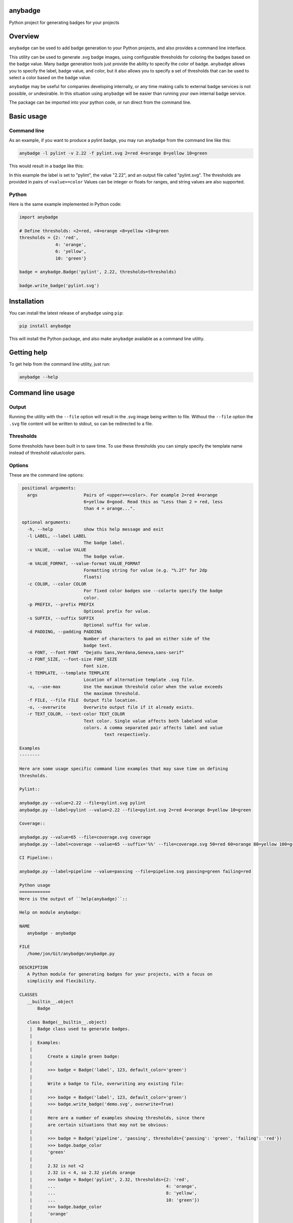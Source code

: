 
anybadge
========

Python project for generating badges for your projects


.. image:: https://api.travis-ci.org/jongracecox/anybadge.svg?branch=master
   :target: https://travis-ci.org/jongracecox/anybadge
   :alt: build status


Overview
========

``anybadge`` can be used to add badge generation to your Python projects,
and also provides a command line interface.

This utility can be used to generate .svg badge images, using configurable
thresholds for coloring the badges based on the badge value.  Many badge
generation tools just provide the ability to specify the color of badge.
``anybadge`` allows you to specify the label, badge value, and color, but
it also allows you to specify a set of thresholds that can be used to
select a color based on the badge value.

``anybadge`` may be useful for companies developing internally, or any time
making calls to external badge services is not possible, or undesirable.
In this situation using ``anybadge`` will be easier than running your own
internal badge service.

The package can be imported into your python code, or run direct from the
command line.

Basic usage
===========

Command line
------------

As an example, if you want to produce a pylint badge, you may run ``anybadge``
from the command line like this:

.. code-block:: bash

   anybadge -l pylint -v 2.22 -f pylint.svg 2=red 4=orange 8=yellow 10=green

This would result in a badge like this:


.. image:: https://github.com/jongracecox/anybadge/blob/master/examples/pylint.svg
   :target: https://github.com/jongracecox/anybadge/blob/master/examples/pylint.svg
   :alt: pylint


In this example the label is set to "pylint", the value "2.22", and an
output file called "pylint.svg".  The thresholds are provided in pairs
of ``<value>=color``  Values can be integer or floats for ranges, and
string values are also supported.

Python
------

Here is the same example implemented in Python code:

.. code-block:: python

   import anybadge

   # Define thresholds: <2=red, <4=orange <8=yellow <10=green
   thresholds = {2: 'red',
                 4: 'orange',
                 6: 'yellow',
                 10: 'green'}

   badge = anybadge.Badge('pylint', 2.22, thresholds=thresholds)

   badge.write_badge('pylint.svg')

Installation
============

You can install the latest release of ``anybadge`` using ``pip``\ :

.. code-block::

   pip install anybadge

This will install the Python package, and also make ``anybadge`` available
as a command line utility.

Getting help
============

To get help from the command line utility, just run:

.. code-block:: bash

   anybadge --help

Command line usage
==================

Output
------

Running the utility with the ``--file`` option will result in the .svg image being
written to file.  Without the ``--file`` option the ``.svg`` file content will be
written to stdout, so can be redirected to a file.

Thresholds
----------

Some thresholds have been built in to save time.  To use these thresholds you
can simply specify the template name instead of threshold value/color pairs.

.. list-table::
   :header-rows: 1

   * - Example
     - Badge
   * - ``anybadge --value=2.22 --file=pylint.svg pylint``
     - 
     .. image:: https://github.com/jongracecox/anybadge/blob/master/examples/pylint.svg
        :target: https://github.com/jongracecox/anybadge/blob/master/examples/pylint.svg
        :alt: pylint

   * - ``anybadge --value=65 --file=coverage.svg coverage``
     - 
     .. image:: https://github.com/jongracecox/anybadge/blob/master/examples/coverage.svg
        :target: https://github.com/jongracecox/anybadge/blob/master/examples/coverage.svg
        :alt: pylint



Options
-------

These are the command line options:

.. code-block::

    positional arguments:
      args                  Pairs of <upper>=<color>. For example 2=red 4=orange
                            6=yellow 8=good. Read this as "Less than 2 = red, less
                            than 4 = orange...".

    optional arguments:
      -h, --help            show this help message and exit
      -l LABEL, --label LABEL
                            The badge label.
      -v VALUE, --value VALUE
                            The badge value.
      -m VALUE_FORMAT, --value-format VALUE_FORMAT
                            Formatting string for value (e.g. "%.2f" for 2dp
                            floats)
      -c COLOR, --color COLOR
                            For fixed color badges use --colorto specify the badge
                            color.
      -p PREFIX, --prefix PREFIX
                            Optional prefix for value.
      -s SUFFIX, --suffix SUFFIX
                            Optional suffix for value.
      -d PADDING, --padding PADDING
                            Number of characters to pad on either side of the
                            badge text.
      -n FONT, --font FONT  "DejaVu Sans,Verdana,Geneva,sans-serif"
      -z FONT_SIZE, --font-size FONT_SIZE
                            Font size.
      -t TEMPLATE, --template TEMPLATE
                            Location of alternative template .svg file.
      -u, --use-max         Use the maximum threshold color when the value exceeds
                            the maximum threshold.
      -f FILE, --file FILE  Output file location.
      -o, --overwrite       Overwrite output file if it already exists.
      -r TEXT_COLOR, --text-color TEXT_COLOR
                            Text color. Single value affects both labeland value
                            colors. A comma separated pair affects label and value
                                    text respectively.

   Examples
   --------

   Here are some usage specific command line examples that may save time on defining
   thresholds.

   Pylint::

   anybadge.py --value=2.22 --file=pylint.svg pylint
   anybadge.py --label=pylint --value=2.22 --file=pylint.svg 2=red 4=orange 8=yellow 10=green

   Coverage::

   anybadge.py --value=65 --file=coverage.svg coverage
   anybadge.py --label=coverage --value=65 --suffix='%%' --file=coverage.svg 50=red 60=orange 80=yellow 100=green

   CI Pipeline::

   anybadge.py --label=pipeline --value=passing --file=pipeline.svg passing=green failing=red

   Python usage
   ============
   Here is the output of ``help(anybadge)``::

   Help on module anybadge:

   NAME
      anybadge - anybadge

   FILE
      /home/jon/Git/anybadge/anybadge.py

   DESCRIPTION
      A Python module for generating badges for your projects, with a focus on
      simplicity and flexibility.

   CLASSES
      __builtin__.object
          Badge

      class Badge(__builtin__.object)
       |  Badge class used to generate badges.
       |
       |  Examples:
       |
       |      Create a simple green badge:
       |
       |      >>> badge = Badge('label', 123, default_color='green')
       |
       |      Write a badge to file, overwriting any existing file:
       |
       |      >>> badge = Badge('label', 123, default_color='green')
       |      >>> badge.write_badge('demo.svg', overwrite=True)
       |
       |      Here are a number of examples showing thresholds, since there
       |      are certain situations that may not be obvious:
       |
       |      >>> badge = Badge('pipeline', 'passing', thresholds={'passing': 'green', 'failing': 'red'})
       |      >>> badge.badge_color
       |      'green'
       |
       |      2.32 is not <2
       |      2.32 is < 4, so 2.32 yields orange
       |      >>> badge = Badge('pylint', 2.32, thresholds={2: 'red',
       |      ...                                           4: 'orange',
       |      ...                                           8: 'yellow',
       |      ...                                           10: 'green'})
       |      >>> badge.badge_color
       |      'orange'
       |
       |      8 is not <8
       |      8 is <4, so 8 yields orange
       |      >>> badge = Badge('pylint', 6, thresholds={2: 'red',
       |      ...                                        4: 'orange',
       |      ...                                        8: 'yellow',
       |      ...                                        10: 'green'})
       |      >>> badge.badge_color
       |      'green'
       |
       |      10 is not <8, but use_max_when_value_exceeds defaults to
       |      True, so 10 yields green
       |      >>> badge = Badge('pylint', 11, thresholds={2: 'red',
       |      ...                                         4: 'orange',
       |      ...                                         8: 'yellow',
       |      ...                                         10: 'green'})
       |      >>> badge.badge_color
       |      'green'
       |
       |      11 is not <10, and use_max_when_value_exceeds is set to
       |      False, so 11 yields the default color '#a4a61d'
       |      >>> badge = Badge('pylint', 11, use_max_when_value_exceeds=False,
       |      ...               thresholds={2: 'red', 4: 'orange', 8: 'yellow',
       |      ...                           10: 'green'})
       |      >>> badge.badge_color
       |      '#a4a61d'
       |
       |  Methods defined here:
       |
       |  __init__(self, label, value, font_name='DejaVu Sans,Verdana,Geneva,sans-serif', font_size=11, num_padding_chars=0.5, template='<?xml version="1.0" encoding="UTF-8"?>\n<svg xmln...hor }}" y="14">{{ value }}</text>\n    </g>\n</svg>', value_prefix='', value_suffix='', thresholds=None, default_color='#a4a61d', use_max_when_value_exceeds=True, value_format=None, text_color='#fff')
       |      Constructor for Badge class.
       |
       |  get_text_width(self, text)
       |      Return the width of text.
       |
       |      This implementation assumes a fixed font of:
       |
       |      font-family="DejaVu Sans,Verdana,Geneva,sans-serif" font-size="11"
       |      >>> badge = Badge('x', 1, font_name='DejaVu Sans,Verdana,Geneva,sans-serif', font_size=11)
       |      >>> badge.get_text_width('pylint')
       |      42
       |
       |  write_badge(self, file_path, overwrite=False)
       |      Write badge to file.
       |
       |  ----------------------------------------------------------------------
       |  Static methods defined here:
       |
       |  get_font_width(font_name, font_size)
       |      Return the width multiplier for a font.
       |
       |      >>> Badge.get_font_width('DejaVu Sans,Verdana,Geneva,sans-serif', 11)
       |      7
       |
       |  ----------------------------------------------------------------------
       |  Data descriptors defined here:
       |
       |  __dict__
       |      dictionary for instance variables (if defined)
       |
       |  __weakref__
       |      list of weak references to the object (if defined)
       |
       |  badge_color
       |      Find the badge color based on the thresholds.
       |
       |  badge_color_code
       |      Return the color code for the badge.
       |
       |  badge_svg_text
       |      The badge SVG text.
       |
       |  badge_width
       |      The total width of badge.
       |
       |      >>> badge = Badge('pylint', '5', font_name='DejaVu Sans,Verdana,Geneva,sans-serif',
       |      ...               font_size=11)
       |      >>> badge.badge_width
       |      91
       |
       |  color_split_position
       |      The SVG x position where the color split should occur.
       |
       |  font_width
       |      Return the badge font width.
       |
       |  label_anchor
       |      The SVG x position of the middle anchor for the label text.
       |
       |  label_anchor_shadow
       |      The SVG x position of the label shadow anchor.
       |
       |  label_width
       |      The SVG width of the label text.
       |
       |  value_anchor
       |      The SVG x position of the middle anchor for the value text.
       |
       |  value_anchor_shadow
       |      The SVG x position of the value shadow anchor.
       |
       |  value_is_float
       |      Identify whether the value text is a float.
       |
       |  value_is_int
       |      Identify whether the value text is an int.
       |
       |  value_type
       |      The Python type associated with the value.
       |
       |  value_width
       |      The SVG width of the value text.

   FUNCTIONS
      main()
          Generate a badge based on command line arguments.

      parse_args()
          Parse the command line arguments.

   DATA
      BADGE_TEMPLATES = {'coverage': {'label': 'coverage', 'suffix': '%', 't...
      COLORS = {'green': '#97CA00', 'lightgrey': '#9f9f9f', 'orange': '#fe7d...
      DEFAULT_COLOR = '#a4a61d'
      DEFAULT_FONT = 'DejaVu Sans,Verdana,Geneva,sans-serif'
      DEFAULT_FONT_SIZE = 11
      DEFAULT_TEXT_COLOR = '#fff'
      FONT_WIDTHS = {'DejaVu Sans,Verdana,Geneva,sans-serif': {11: 7}}
      NUM_PADDING_CHARS = 0.5
      TEMPLATE_SVG = '<?xml version="1.0" encoding="UTF-8"?>\n<svg xmln...ho...
      __summary__ = 'A simple, flexible badge generator.'
      __title__ = 'anybadge'
      __uri__ = 'https://github.com/jongracecox/anybadge'
      __version__ = '0.2.0.dev1'
      __version_info__ = ('0', '2', '0', 'dev1')
      version = '0.2.0.dev1'

   VERSION
      0.2.0.dev1


